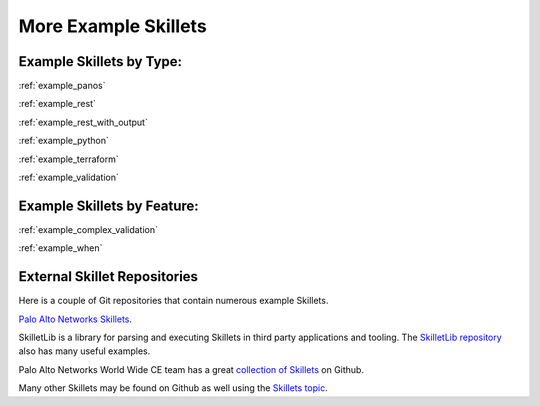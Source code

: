 More Example Skillets
=====================


Example Skillets by Type:
-------------------------

:ref:`example_panos`

:ref:`example_rest`

:ref:`example_rest_with_output`

:ref:`example_python`

:ref:`example_terraform`

:ref:`example_validation`


Example Skillets by Feature:
-----------------------------

:ref:`example_complex_validation`

:ref:`example_when`


External Skillet Repositories
------------------------------

Here is a couple of Git repositories that contain numerous example Skillets.

`Palo Alto Networks Skillets <https://github.com/paloaltonetworks/skillets>`_.

SkilletLib is a library for parsing and executing Skillets in third party applications and tooling. The
`SkilletLib repository <https://github.com/PaloAltoNetworks/skilletlib/tree/master/example_skillets>`_ also has
many useful examples.

Palo Alto Networks World Wide CE team has a great `collection of Skillets <https://github.com/wwce/>`_ on Github.

Many other Skillets may be found on Github as well using the `Skillets topic <https://github.com/topics/skillets>`_.